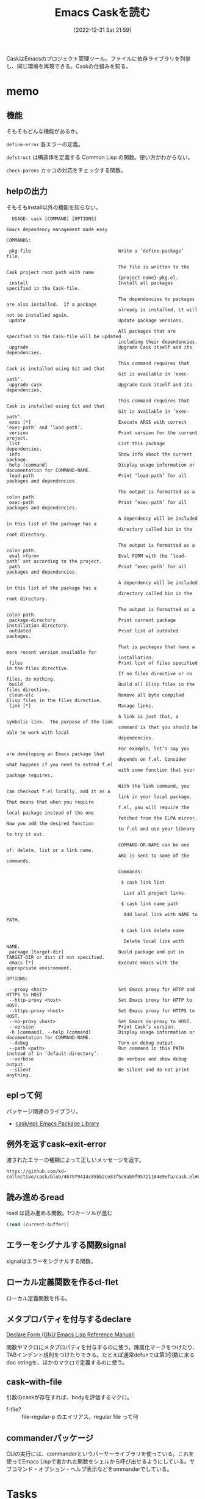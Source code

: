 :PROPERTIES:
:header-args+: :wrap :results raw
:END:
#+title:      Emacs Caskを読む
#+date:       [2022-12-31 Sat 21:59]
#+filetags:   :code:
#+identifier: 20221231T215937

CaskはEmacsのプロジェクト管理ツール。ファイルに依存ライブラリを列挙し、同じ環境を再現できる。Caskの仕組みを知る。

* memo
:LOGBOOK:
CLOCK: [2023-01-05 Thu 23:49]--[2023-01-06 Fri 00:14] =>  0:25
CLOCK: [2023-01-05 Thu 23:14]--[2023-01-05 Thu 23:39] =>  0:25
CLOCK: [2023-01-05 Thu 22:41]--[2023-01-05 Thu 23:06] =>  0:25
CLOCK: [2023-01-05 Thu 22:16]--[2023-01-05 Thu 22:41] =>  0:25
CLOCK: [2023-01-05 Thu 00:29]--[2023-01-05 Thu 00:54] =>  0:25
CLOCK: [2023-01-04 Wed 23:33]--[2023-01-04 Wed 23:58] =>  0:25
CLOCK: [2023-01-04 Wed 23:08]--[2023-01-04 Wed 23:33] =>  0:25
CLOCK: [2023-01-04 Wed 22:40]--[2023-01-04 Wed 23:05] =>  0:25
CLOCK: [2023-01-04 Wed 22:15]--[2023-01-04 Wed 22:40] =>  0:25
CLOCK: [2023-01-04 Wed 21:46]--[2023-01-04 Wed 22:11] =>  0:25
CLOCK: [2023-01-04 Wed 20:04]--[2023-01-04 Wed 20:29] =>  0:25
CLOCK: [2023-01-04 Wed 19:14]--[2023-01-04 Wed 19:39] =>  0:25
:END:
** 機能
:LOGBOOK:
CLOCK: [2023-01-04 Wed 14:35]--[2023-01-04 Wed 15:00] =>  0:25
CLOCK: [2023-01-01 Sun 16:27]--[2023-01-01 Sun 18:00] =>  1:33
:END:
そもそもどんな機能があるか。

~define-error~ 各エラーの定義。

~defstruct~ は構造体を定義する Common Lisp の関数。使い方がわからない。

~check-parens~ カッコの対応をチェックする関数。
** helpの出力
そもそもinstall以外の機能を知らない。

#+begin_src
  USAGE: cask [COMMAND] [OPTIONS]

Emacs dependency management made easy

COMMANDS:

 pkg-file                                Write a ‘define-package’ file.

                                         The file is written to the Cask project root path with name
                                         {project-name}-pkg.el.
 install                                 Install all packages specified in the Cask-file.

                                         The dependencies to packages are also installed.  If a package
                                         already is installed, it will not be installed again.
 update                                  Update package versions.

                                         All packages that are specified in the Cask-file will be updated
                                         including their dependencies.
 upgrade                                 Upgrade Cask itself and its dependencies.

                                         This command requires that Cask is installed using Git and that
                                         Git is available in ‘exec-path’.
 upgrade-cask                            Upgrade Cask itself and its dependencies.

                                         This command requires that Cask is installed using Git and that
                                         Git is available in ‘exec-path’.
 exec [*]                                Execute ARGS with correct ‘exec-path’ and ‘load-path’.
 version                                 Print version for the current project.
 list                                    List this package dependencies.
 info                                    Show info about the current package.
 help [command]                          Display usage information or documentation for COMMAND-NAME.
 load-path                               Print ‘load-path’ for all packages and dependencies.

                                         The output is formatted as a colon path.
 exec-path                               Print ‘exec-path’ for all packages and dependencies.

                                         A dependency will be included in this list of the package has a
                                         directory called bin in the root directory.

                                         The output is formatted as a colon path.
 eval <form>                             Eval FORM with the ‘load-path’ set according to the project.
 path                                    Print ‘exec-path’ for all packages and dependencies.

                                         A dependency will be included in this list of the package has a
                                         directory called bin in the root directory.

                                         The output is formatted as a colon path.
 package-directory                       Print current package installation directory.
 outdated                                Print list of outdated packages.

                                         That is packages that have a more recent version available for
                                         installation.
 files                                   Print list of files specified in the files directive.
                                         If no files directive or no files, do nothing.
 build                                   Build all Elisp files in the files directive.
 clean-elc                               Remove all byte compiled Elisp files in the files directive.
 link [*]                                Manage links.

                                         A link is just that, a symbolic link.  The purpose of the link
                                         command is that you should be able to work with local
                                         dependencies.

                                         For example, let’s say you are developing an Emacs package that
                                         depends on f.el. Consider what happens if you need to extend f.el
                                         with some function that your package requires.

                                         With the link command, you can checkout f.el locally, add it as a
                                         link in your local package.  That means that when you require
                                         f.el, you will require the local package instead of the one
                                         fetched from the ELPA mirror.  Now you add the desired function
                                         to f.el and use your library to try it out.

                                         COMMAND-OR-NAME can be one of: delete, list or a link name.
                                         ARG is sent to some of the commands.

                                         Commands:

                                          $ cask link list

                                           List all project links.

                                          $ cask link name path

                                           Add local link with NAME to PATH.

                                          $ cask link delete name

                                           Delete local link with NAME.
 package [target-dir]                    Build package and put in TARGET-DIR or dist if not specified.
 emacs [*]                               Execute emacs with the appropriate environment.

OPTIONS:

 --proxy <host>                          Set Emacs proxy for HTTP and HTTPS to HOST.
 --http-proxy <host>                     Set Emacs proxy for HTTP to HOST.
 --https-proxy <host>                    Set Emacs proxy for HTTPS to HOST.
 --no-proxy <host>                       Set Emacs no-proxy to HOST.
 --version                               Print Cask’s version.
 -h [command], --help [command]          Display usage information or documentation for COMMAND-NAME.
 --debug                                 Turn on debug output.
 --path <path>                           Run command in this PATH instead of in ‘default-directory’.
 --verbose                               Be verbose and show debug output.
 --silent                                Be silent and do not print anything.
#+end_src
** eplって何
パッケージ関連のライブラリ。

- [[https://github.com/cask/epl][cask/epl: Emacs Package Library]]

** 例外を返すcask--exit-error
渡されたエラーの種類によって正しいメッセージを返す。

#+begin_src git-permalink
https://github.com/kd-collective/cask/blob/467979414c85bb2ce83f5c6ab9f95721164e9efa/cask.el#L237
#+end_src

#+RESULTS:
#+begin_results
  (defun cask--exit-error (bundle err)
#+end_results
** 読み進めるread
#+caption: read は読み進める関数。1つカーソルが進む
#+begin_src emacs-lisp
  (read (current-buffer))
#+end_src
** エラーをシグナルする関数signal
signalはエラーをシグナルする関数。
** ローカル定義関数を作るcl-flet
ローカル定義関数を作る。
** メタプロパティを付与するdeclare

[[https://ayatakesi.github.io/emacs/24.5/elisp_html/Declare-Form.html][Declare Form (GNU Emacs Lisp Reference Manual)]]

関数やマクロにメタプロパティを付与するのに使う。陳腐化マークをつけたり、TABインデント規則をつけたりできる。たとえば通常defunでは第3引数に来るdoc stringを、ほかのマクロで定義するのに使う。

** cask--with-file
引数のcaskが存在すれば、bodyを評価するマクロ。

- f-file? :: file-regular-p  のエイリアス。regular file って何

** commanderパッケージ
CLIの実行には、commanderというパーサーライブラリを使っている。これを使ってEmacs Lispで書かれた関数をシェルから呼び出せるようにしている。サブコマンド・オプション・ヘルプ表示などをommanderでしている。
* Tasks
* Archives
** DONE cask-printの仕組み                                           :Write:
CLOSED: [2023-01-08 Sun 18:59]
:PROPERTIES:
:Effort:   02:00
:END:
:LOGBOOK:
CLOCK: [2023-01-08 Sun 18:34]--[2023-01-08 Sun 18:59] =>  0:25
CLOCK: [2023-01-08 Sun 16:38]--[2023-01-08 Sun 17:03] =>  0:25
CLOCK: [2023-01-08 Sun 13:20]--[2023-01-08 Sun 13:45] =>  0:25
CLOCK: [2023-01-08 Sun 12:55]--[2023-01-08 Sun 13:20] =>  0:25
CLOCK: [2023-01-08 Sun 12:23]--[2023-01-08 Sun 12:49] =>  0:26
CLOCK: [2023-01-08 Sun 11:58]--[2023-01-08 Sun 12:23] =>  0:25
CLOCK: [2023-01-08 Sun 11:12]--[2023-01-08 Sun 11:37] =>  0:25
CLOCK: [2023-01-08 Sun 10:35]--[2023-01-08 Sun 11:00] =>  0:25
CLOCK: [2023-01-08 Sun 10:10]--[2023-01-08 Sun 10:35] =>  0:25
CLOCK: [2023-01-08 Sun 09:43]--[2023-01-08 Sun 10:08] =>  0:25
CLOCK: [2023-01-07 Sat 23:25]--[2023-01-07 Sat 23:50] =>  0:25
CLOCK: [2023-01-07 Sat 22:46]--[2023-01-07 Sat 23:11] =>  0:25
:END:
cask-print内でgreen関数を使って出力を色付けできる。直接green関数は中でないと利用できない。これはどういう仕組みになっているのだろう。

#+caption:
#+begin_src emacs-lisp
(cask-print "----" (green "green") "----")
#+end_src

#+RESULTS:
#+begin_results
----[32mgreen[0m----
#+end_results

#+begin_src git-permalink
https://github.com/cask/cask/blob/bc168a11d7881a62657cdf19bab2e7966033ec2c/cask.el#L218-L226
#+end_src

#+RESULTS:
#+begin_results emacs-lisp
(cl-defmacro cask-print (&rest body &key stderr &allow-other-keys)
  "Print messages to `standard-output'.

The BODY of this macro is automatically wrapped with
`with-ansi' for easier colored output."
  (delq :stderr body)
  `(when (or (not (boundp 'cask-cli--silent))
             (not cask-cli--silent))
     (princ (with-ansi ,@body) ,(when stderr '(function external-debugging-output)))))
#+end_results

- cask-print
  - with-ansi

#+begin_src emacs-lisp
(with-ansi "----" (green "green"))
#+end_src

#+RESULTS:
#+begin_results
----[32mgreen[0m
#+end_results

#+caption: ソースコード ansi.el
#+begin_src emacs-lisp
(defmacro with-ansi (&rest body)
  "Shortcut names (without ansi- prefix) can be used in this BODY."
  (if ansi-inhibit-ansi
      `(ansi--concat ,@body)
    `(cl-macrolet
         ,(mapcar
           (lambda (alias)
             (let ((fn (intern (format "ansi-%s" (symbol-name alias)))))
               `(,alias (string &rest objects)
                        ,(list 'backquote (list fn ',string ',@objects)))))
           (append
            (mapcar 'car ansi-colors)
            (mapcar 'car ansi-on-colors)
            (mapcar 'car ansi-styles)
            (mapcar 'car ansi-csis)))
       ,(cons 'ansi--concat body))))
#+end_src

- with~系はだいたいマクロで、バインドされた関数をbodyで渡すフォームで使用できることを示している
- with-ansi関数の概略
  - 色のリスト(black white ...)を使って、関数のエイリアスを割り当てる
    - (ansi-black) (=ansi-white=) マクロがある。それらを、with-ansi 内では(black) (white) で呼び出せるようにエイリアスを張る
  - macroletの第1引数でマクロ名と関数の中身を定義してるっぽい
    - だから、第2引数のbody部分では↑マクロが使える
      - ~,(cons 'ansi--concat body)~ の箇所
  - consでbodyをansi--concatの引数にしてる。body内のblackとかは、macroletで定義したマクロで解釈される

** DONE fetcherとは何か
CLOSED: [2023-01-07 Sat 22:46]
どのバージョン管理システムを使ってダウンロードするかみたい。

#+caption: デフォルト値
#+begin_src emacs-lisp
  cask-fetchers
#+end_src

#+RESULTS:
#+begin_results
(:git :bzr :hg :darcs :svn :cvs)
#+end_results

セットされてないケースもある。ない場合はローカルのファイルから処理する、などの分岐がある。

** DONE どうやってinstallしているか
CLOSED: [2023-01-07 Sat 22:33]
:PROPERTIES:
:Effort:   05:00
:END:
:LOGBOOK:
CLOCK: [2023-01-07 Sat 22:08]--[2023-01-07 Sat 22:33] =>  0:25
CLOCK: [2023-01-07 Sat 21:43]--[2023-01-07 Sat 22:08] =>  0:25
CLOCK: [2023-01-07 Sat 17:41]--[2023-01-07 Sat 18:06] =>  0:25
CLOCK: [2023-01-07 Sat 16:58]--[2023-01-07 Sat 17:23] =>  0:25
CLOCK: [2023-01-07 Sat 16:32]--[2023-01-07 Sat 16:57] =>  0:25
CLOCK: [2023-01-07 Sat 16:06]--[2023-01-07 Sat 16:31] =>  0:25
CLOCK: [2023-01-07 Sat 15:38]--[2023-01-07 Sat 16:03] =>  0:25
CLOCK: [2023-01-07 Sat 14:25]--[2023-01-07 Sat 14:50] =>  0:25
CLOCK: [2023-01-07 Sat 12:33]--[2023-01-07 Sat 12:58] =>  0:25
CLOCK: [2023-01-07 Sat 12:07]--[2023-01-07 Sat 12:32] =>  0:25
CLOCK: [2023-01-07 Sat 11:42]--[2023-01-07 Sat 12:07] =>  0:25
CLOCK: [2023-01-07 Sat 00:23]--[2023-01-07 Sat 00:48] =>  0:25
:END:

- cask-install
  - cask--with-environment バインドして、bodyを実行する
    - cl-destructuring-bind 実行結果で変数をバインドする
      - cask--dependencies-and-missing 依存関係を集める
      - cask--install-dependency 個別にインストールを実行
      - missing-dependencies のときはエラーを吐く

bundle構造体に対して、さまざまなアクセサがある感じか。bundleがよくわかってなくてピンときてない感じ。ほとんどの関数はbundleを引数にとる。

- cask--install-dependency
  - print関係やってる。見覚えがある
  - 本質的にはepl-install-file か epl-package-install を使ってインストール
    - install-fileはファイルからインストールし、package installは名前からダウンロードか
    - fetcherの有無で分岐する
    - インターネットからダウンロードするか、ローカルファイルからインストールするか、ということか
  - epl-refresh package descriptionを更新する
  - cask--checkout-and-package-dependency パッケージのパスを返す
  - cask-dependency 系はCaskのdepends-on関数で指定されるもの。各依存パッケージが入っている。
  - cask--with-package 引数がパッケージであればbodyを評価し、パッケージでなければ例外を返す
  - パッケージ名が存在するか、また必要な値を持っているかチェックして、最後にインストール
    - 途中でおかしいところがあれば例外を出す
    - インストールは epl-package-install を使う
      - 内部的にpackage-install を使う
    - ダウンロード + 評価される

まとめると、depend-onの情報を元にパッケージ名を特定する。チェックして、既存のインストール関数を使うことでインストールする。fetcherを変更したりもあるので、その分岐も入っている。

** DONE どこでbundle structをセットしているか
CLOSED: [2023-01-07 Sat 21:24]
:PROPERTIES:
:Effort:   2:00
:END:
:LOGBOOK:
CLOCK: [2023-01-07 Sat 21:15]--[2023-01-07 Sat 21:24] =>  0:09
CLOCK: [2023-01-07 Sat 19:25]--[2023-01-07 Sat 19:50] =>  0:25
CLOCK: [2023-01-07 Sat 18:07]--[2023-01-07 Sat 18:32] =>  0:25
:END:
テストを見ればよさそうに見える。

- cask-test/with-bundle Caskファイルの中身を渡して、生成する + body評価。bundleがバインドされてる
  - cask-test/with-sandbox
    - f-with-sandbox
- (cask-setup cask-test/sandbox-path) みたいな感じでbundleが生成されている。プロジェクトディレクトリを指定してcask-setupによってパースを開始する、ということか。パース結果がbundleである
- CLIから実行した場合も、全く同じようにcask-setupでbundleを用意する。CLIのパスが使われ、キャッシュとして変数に実行結果が保存されるというだけの違い

#+caption: cask-bundleの中身にアクセスする
#+begin_src emacs-lisp :results output
  (cask-bundle-name (cask-setup "~/.emacs.d"))
  (cask-bundle-version (cask-setup "~/.emacs.d"))
  (cask-bundle-description (cask-setup "~/.emacs.d"))
  (cask-bundle-runtime-dependencies (cask-setup "~/.emacs.d"))
  (cask-bundle-development-dependencies (cask-setup "~/.emacs.d"))
  (cask-bundle-path (cask-setup "~/.emacs.d"))
  (cask-bundle-patterns (cask-setup "~/.emacs.d"))
  (cask-bundle-sources (cask-setup "~/.emacs.d"))
#+end_src

#+RESULTS:
#+begin_results
#+end_results

- cask-bundleの中にcask-dependency[]がある。dependencyにnameやversionが含まれていて、名前を元にダウンロードする
- Caskに書かれているコードはリストとして処理される。構造体に格納され、伝播する
** DONE ansi--define
CLOSED: [2023-01-09 Mon 00:41]
:PROPERTIES:
:Effort:   2:00
:END:
:LOGBOOK:
CLOCK: [2023-01-08 Sun 18:59]--[2023-01-08 Sun 19:24] =>  0:25
:END:

Caskというかansiパッケージの話。どういう仕組みになっているか。
(ansi--define red) という風に色を定義している。

#+caption: ansi.el
#+begin_src emacs-lisp
(defmacro ansi--define (effect)
  "Define ansi function with EFFECT."
  (let ((fn-name (intern (format "ansi-%s" (symbol-name effect)))))
    `(defun ,fn-name (format-string &rest objects)
       ,(format "Add '%s' ansi effect to text." effect)
       (apply 'ansi-apply (cons ',effect (cons format-string objects))))))
#+end_src

- ansi--define(my-test) とすると、ansi-my-test関数が定義される
  - defunの次の行はdocstring
  - ansi-apply 内で呼び出されるansi--code関数で、色名と番号を紐づけている。だからansi--defineでの引数がgreenだとgreenでansi-applyされて対応する32が取り出され、その内容でansi-green関数が定義される
  - 適当な名前でansi-defineしても、関数は定義される。しかし、対応するコードが存在しないため実行時エラーになる

#+begin_src emacs-lisp
(ansi-green "green")
#+end_src

#+RESULTS:
#+begin_results
[32mgreen[0m
#+end_results

** DONE どうやってDSLを定義しているか
CLOSED: [2023-01-09 Mon 00:41]
:PROPERTIES:
:Effort:   02:00
:END:
:LOGBOOK:
CLOCK: [2023-01-08 Sun 22:17]--[2023-01-08 Sun 22:42] =>  0:25
CLOCK: [2023-01-08 Sun 21:50]--[2023-01-08 Sun 22:15] =>  0:25
CLOCK: [2023-01-08 Sun 21:25]--[2023-01-08 Sun 21:50] =>  0:25
CLOCK: [2023-01-08 Sun 21:00]--[2023-01-08 Sun 21:25] =>  0:25
:END:

Cask-fileではいくつかのDSLが使えるが、その仕組みはどうなっているか。

驚くほどシンプルに実装できる。

- cask--eval で定義している
  - dolistで各リスト処理。それぞれのcarを見て、cl-case分岐
  - キーワードがcaseで引っかかるようになっていて、その処理が走る
    - たとえば引数formsが(source 1) の場合は、case条件でsource が一致してそこの処理が走る、というだけのこと
  - DSLの引数はcl-destructuring-bindでformからバインドする

これによって、処理全体中の、ファイルから構造体に読み込む部分が理解できた。

- たとえばdepend-onの場合は、bundleに値を追加する。DSLを処理する段階ではグローバルな状態を保持するbundle structに集積していく
- あとから、bundleからまとめて必要な値を取り出してインストールする、みたいな感じ
** CLOSE recipeとは何か                                               :Write:
CLOSED: [2023-01-09 Mon 13:47]
:PROPERTIES:
:Effort:   00:30
:END:
:LOGBOOK:
CLOCK: [2023-01-08 Sun 19:34]--[2023-01-08 Sun 19:59] =>  0:25
:END:

たまに見るがどういう意味なのだろう。パッケージのビルドと関係ありそうに見える。Melpaのレシピでは、パッケージ名とかURLを指定するが…ここではどういう意味なのだろう。

- package-recipe.el がある
  - package-recipeというクラスがある
  - 組み込みでpackage-build というコマンドがある。対応する何かなのだろう
** CLOSE cask installが遅い理由                                       :Write:
CLOSED: [2023-01-09 Mon 13:47]
:PROPERTIES:
:Effort:   2:00
:END:
:LOGBOOK:
CLOCK: [2023-01-09 Mon 11:08]--[2023-01-09 Mon 11:33] =>  0:25
CLOCK: [2023-01-09 Mon 10:33]--[2023-01-09 Mon 10:58] =>  0:25
:END:

わからない。

すでに存在していても、0.5秒くらいかかるので、300パッケージあると150秒かかる。

ひとつひとつ通信しているように見える。ローカルだけだとこんなにかからないはずだ。なぜかMacだとすぐ終わっていたはずだが、わからない。

- ダウンロードは、いくつかチェックがあって最終的に走る
- すでにダウンロードされていると判定すれば、途中で抜けるので早いはず、だがここがあまり早くない
- その前の判定に比較的時間のかかる箇所があるように見える
- cask--dependency-installed-p ですでにダウンロードされてるかの判定をしている
  - 内部的に epl-package-installed-p を使っている
  - 引数に構造体epl-packageを取る。epl-package-create 関数を使って構造体を初期化する
  - 通信は発生してなさそう
    - さらに内部でpackage-installed-p を使っている
    - =package-activated-list= でチェック
